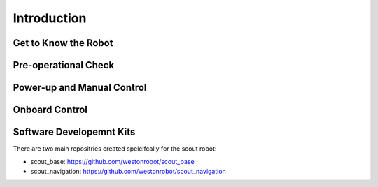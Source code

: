 
############
Introduction
############

*********************
Get to Know the Robot
*********************

*********************
Pre-operational Check
*********************

***************************
Power-up and Manual Control
***************************

***************
Onboard Control
***************

*************************
Software Developemnt Kits
*************************

There are two main repositries created speicifcally for the scout robot:

* scout_base: https://github.com/westonrobot/scout_base

* scout_navigation: https://github.com/westonrobot/scout_navigation

